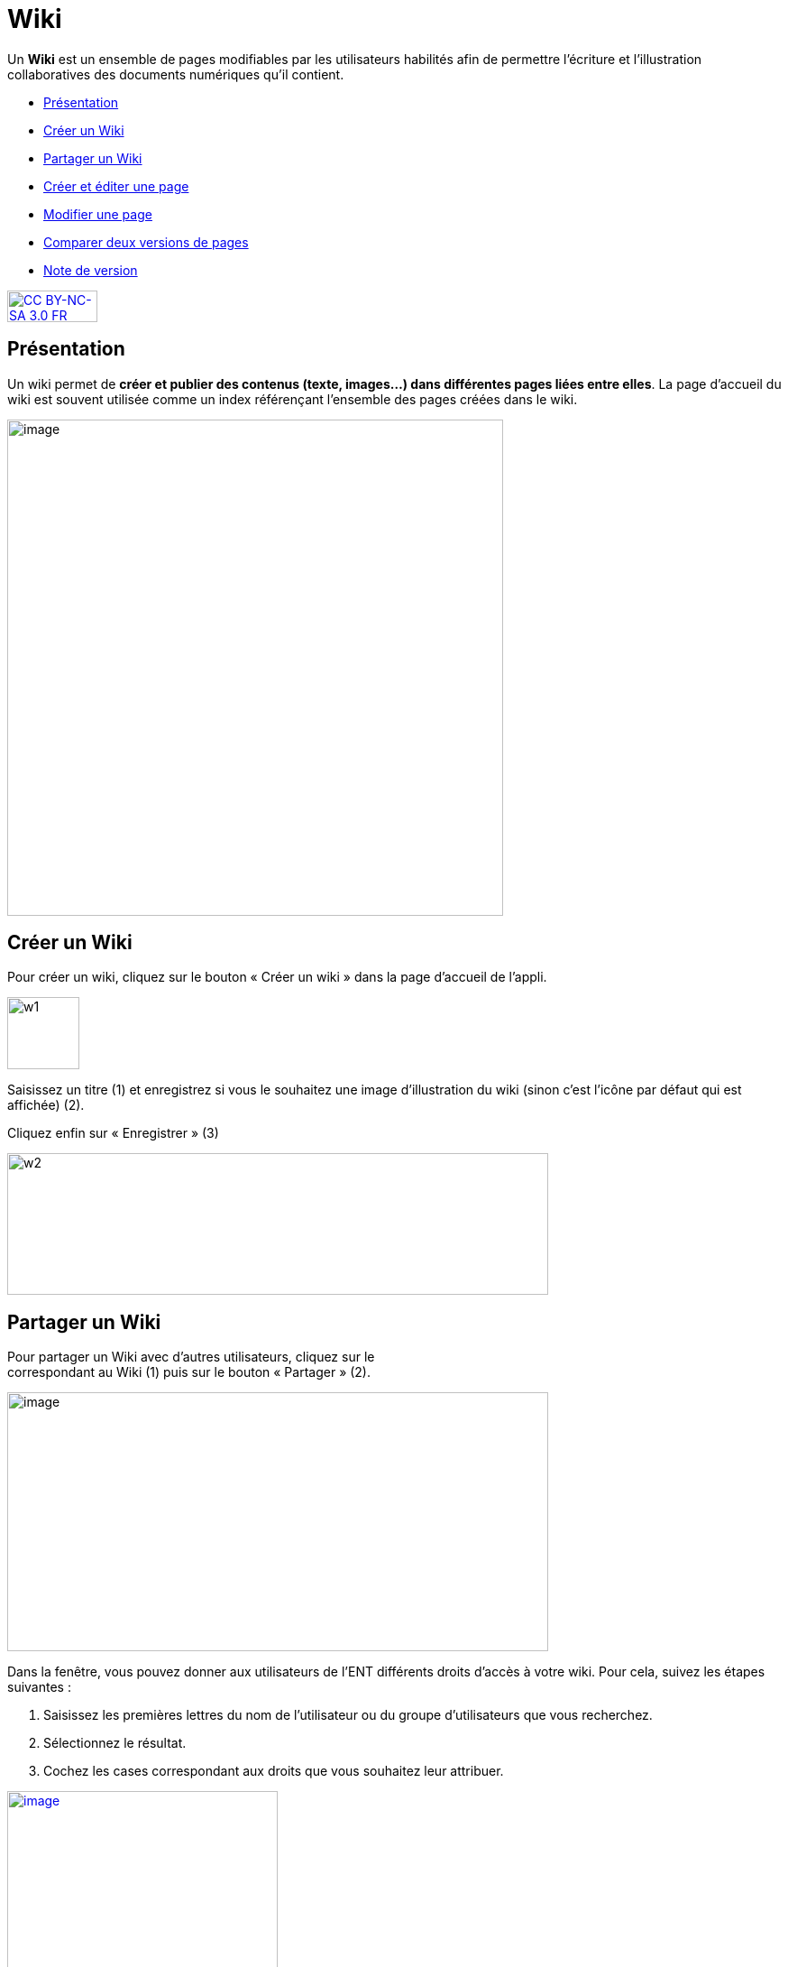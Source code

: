 [[wiki]]
= Wiki

Un *Wiki* est un ensemble de pages modifiables par les utilisateurs
habilités afin de permettre l'écriture et l'illustration collaboratives
des documents numériques qu'il contient.

* link:index.html?iframe=true#presentation[Présentation]
* link:index.html?iframe=true#cas-d-usage-1[Créer un Wiki]
* link:index.html?iframe=true#cas-d-usage-2[Partager un Wiki]
* link:index.html?iframe=true#cas-d-usage-3[Créer et éditer une page]
* link:index.html?iframe=true#cas-d-usage-4[Modifier une page]
* link:index.html?iframe=true#cas-d-usage-5[Comparer deux versions de
pages]
* link:index.html?iframe=true#notes-de-versions[Note de version]

http://creativecommons.org/licenses/by-nc-sa/3.0/fr/[image:../../wp-content/uploads/2015/03/CC-BY-NC-SA-3.0-FR-300x105.png[CC
BY-NC-SA 3.0 FR,width=100,height=35]]

[[presentation]]
== Présentation

Un wiki permet de **créer et publier des contenus (texte, images...)
dans différentes pages liées entre elles**. La page d'accueil du wiki
est souvent utilisée comme un index référençant l'ensemble des pages
créées dans le wiki.

image:../../wp-content/uploads/2016/01/WIKI_PRESENTATION1.png[image,width=550]

[[cas-d-usage-1]]
== Créer un Wiki

Pour créer un wiki, cliquez sur le bouton « Créer un wiki » dans la page
d'accueil de l'appli.

image:../../wp-content/uploads/2015/07/w1.png[w1,width=80]

Saisissez un titre (1) et enregistrez si vous le souhaitez une image
d’illustration du wiki (sinon c’est l’icône par défaut qui est affichée)
(2).

Cliquez enfin sur « Enregistrer » (3)

image:../../wp-content/uploads/2015/07/w2.png[w2,width=600,height=157]
 

[[cas-d-usage-2]]
== Partager un Wiki

Pour partager un Wiki avec d’autres utilisateurs, cliquez sur le +
correspondant au Wiki (1) puis sur le bouton « Partager » (2).

image:../../wp-content/uploads/2016/08/Wiki_1-1024x490.png[image,width=600,height=287]

Dans la fenêtre, vous pouvez donner aux utilisateurs de l’ENT différents
droits d'accès à votre wiki. Pour cela, suivez les étapes suivantes :

1.  Saisissez les premières lettres du nom de l’utilisateur ou du groupe
d’utilisateurs que vous recherchez.
2.  Sélectionnez le résultat.
3.  Cochez les cases correspondant aux droits que vous souhaitez leur
attribuer.

link:../../wp-content/uploads/2016/01/WIKI-PARTAGE.png[image:../../wp-content/uploads/2016/01/WIKI-PARTAGE-1024x870.png[image,width=300]]

Les droits de partage que vous pouvez attribuer aux autres utilisateurs
sont les suivants :

* *Lire* : l’utilisateur peut lire le contenu du Wiki
* *Contribuer* : l’utilisateur peut modifier le Wiki
* *Gérer* : l’utilisateur peut modifier, supprimer ou partager le Wiki
* *Commenter* : l’utilisateur peut commenter le Wiki

[[cas-d-usage-3]]
== Créer et éditer une page

Pour créer et éditer une page dans le Wiki, suivez les étapes
suivantes :

1.  Cliquez sur le bouton « Nouvelle Page »
2.  Saisissez un titre
3.  Saisissez du contenu
4.  Cliquez sur « Enregistrer »

image:../../wp-content/uploads/2015/07/w4.png[w4,width=550]

image:../../wp-content/uploads/2016/01/WIKI-EDITER-1024x539.png[image,width=550]

'''''

Une page peut être définie comme page d’accueil du wiki, en cliquant
dans la case prévue à cet effet. Elle devient ainsi la 1ère page sur
laquelle sont dirigés les utilisateurs lorsqu'ils accèdent au wiki. 

'''''

Des liens peuvent être faits entre les différentes pages du wiki grâce à
l'outil de création de liens.

Lorsqu’une page n’est pas définie comme page d’accueil du wiki, il est
nécessaire de la référencer dans d’autres pages (grâce à l'outil de
création de liens) afin de la rendre visible.

[[cas-d-usage-4]]
== Modifier une page

Vous pouvez modifier une page. Pour cela, suivez les étapes suivantes :

1.  Cliquez sur le bouton « Modifier », en haut à droite de la page.
2.  Effectuez les modifications nécessaires et cliquez sur le bouton
« Enregistrer ».

image:../../wp-content/uploads/2016/01/WIKI-MODIFIER-1-1024x410.png[image,width=550] +
link:../../wp-content/uploads/2016/01/WIKI-MODIFIER-2.png[  ]
image:../../wp-content/uploads/2016/01/WIKI-MODIFIER-2-1024x538.png[image,width=550] +
La page s’affiche avec les modifications effectuées.

[[cas-d-usage-5]]
== Comparer deux versions de pages

Lorsque vous modifiez une page de Wiki, une nouvelle version de celle-ci
se crée automatiquement. Vous pouvez comparer deux versions de page pour
visualiser les ajouts et suppressions de contenu.

Pour comparer deux versions de page, suivez les étapes suivantes :

1.  Cliquez sur le bouton « Plus » en haut à droite de la page.
2.  Cliquez sur le bouton « Versions »

image:../../wp-content/uploads/2016/01/WIKI-VERSION-1-1024x451.png[image,width=550]

La liste des versions de la page s’affiche, avec pour chacune les
informations suivantes :

* L’identifiant de la personne qui a effectué les modifications
* La date de la modification

Pour comparer deux versions de page, sélectionnez les cases à cocher des
versions correspondantes (1) et cliquez sur « Comparer » en bas à gauche
de la page (2).

image:../../wp-content/uploads/2015/07/w21.png[w2,width=550]

Les deux versions de page apparaissent l’une à côté de l’autre avec :

* En vert : les ajouts
* En rouge : les suppressions

image:../../wp-content/uploads/2016/01/WIKI-VERSION-2-1024x467.png[image,width=550] +
Il est également possible de restaurer une version précédente en
cliquant sur « Restaurer » en haut de la page correspondante.

[[notes-de-versions]]
== Note de version

Nouveauté de la version 0.5 +

*Notification lors de l’ajout de commentaires*

Lorsqu’une personne commente un wiki, une notification est maintenant
envoyée à toutes les personnes ayant accès au wiki.

image:../../wp-content/uploads/2015/05/NDV-16.png[NDV
16,width=470,height=89]

'''''

Nouveauté de la version 0.4

*Gestion des versions de page** +
*

Le wiki permet maintenant de gérer les versions des pages.

Pour accéder à la fonctionnalité, allez sur une page et cliquez sur
« Plus » puis « Versions ».

*image:../../wp-content/uploads/2015/04/NDV-10.png[NDV
10,width=100]*

Sélectionnez ensuite les versions à comparer.

image:../../wp-content/uploads/2015/04/NDV-11.png[NDV
11,width=507,height=241]

Les différences entre les deux versions sont surlignées en vert (ajout)
ou en rouge (suppression).

image:../../wp-content/uploads/2015/04/NDV-12.png[NDV
12,width=483,height=442]

Il est également possible de restaurer une précédente version en
cliquant sur Restaurer.

'''''

Nouveauté de la version 0.12

*Évolution ergonomique*

Les cases à cocher ont été remplacées par des composants de sélections
multiples plus ergonomiques et plus adaptés pour les supports mobiles.

